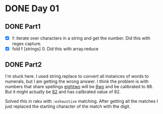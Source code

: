 * DONE Day 01
** DONE Part1
- [X] f: iterate over characters in a string and get the number. Did this with regex capture.
- [X] fold f [strings] 0. Did this with array.reduce

** DONE Part2
I'm stuck here. I used string.replace to convert all instances of words to numerals, but I am getting the wrong answer. I think the problem is with numbers that share spellings _eightwo_ will be _8wo_ and be calibrated to 88. But it might actually be _82_ and has calibrated value of 82.

Solved this in raku with ~:exhaustive~ matching. After getting all the matches I just replaced the starting character of the match with the digit.
